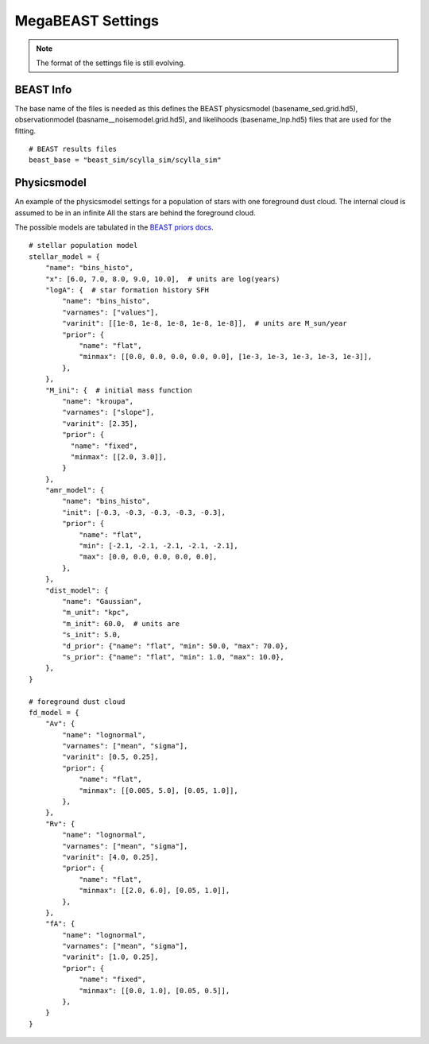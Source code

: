 .. _mb-settings:

##################
MegaBEAST Settings
##################

.. note::
   The format of the settings file is still evolving.

BEAST Info
==========

The base name of the files is needed as this defines the BEAST physicsmodel
(basename_sed.grid.hd5), observationmodel (basname__noisemodel.grid.hd5),
and likelihoods (basename_lnp.hd5) files that are  used for the fitting.

::

   # BEAST results files
   beast_base = "beast_sim/scylla_sim/scylla_sim"

Physicsmodel
============

An example of the physicsmodel settings for a population of stars with one foreground dust cloud.
The internal cloud is assumed to be in an infinite
All the stars are behind the foreground cloud.

The possible models are tabulated in the
`BEAST priors docs <https://beast.readthedocs.io/en/latest/beast_priors.html>`_.

::

  # stellar population model
  stellar_model = {
      "name": "bins_histo",
      "x": [6.0, 7.0, 8.0, 9.0, 10.0],  # units are log(years)
      "logA": {  # star formation history SFH
          "name": "bins_histo",
          "varnames": ["values"],
          "varinit": [[1e-8, 1e-8, 1e-8, 1e-8, 1e-8]],  # units are M_sun/year
          "prior": {
              "name": "flat",
              "minmax": [[0.0, 0.0, 0.0, 0.0, 0.0], [1e-3, 1e-3, 1e-3, 1e-3, 1e-3]],
          },
      },
      "M_ini": {  # initial mass function
          "name": "kroupa",
          "varnames": ["slope"],
          "varinit": [2.35],
          "prior": {
            "name": "fixed",
            "minmax": [[2.0, 3.0]],
          }
      },
      "amr_model": {
          "name": "bins_histo",
          "init": [-0.3, -0.3, -0.3, -0.3, -0.3],
          "prior": {
              "name": "flat",
              "min": [-2.1, -2.1, -2.1, -2.1, -2.1],
              "max": [0.0, 0.0, 0.0, 0.0, 0.0],
          },
      },
      "dist_model": {
          "name": "Gaussian",
          "m_unit": "kpc",
          "m_init": 60.0,  # units are
          "s_init": 5.0,
          "d_prior": {"name": "flat", "min": 50.0, "max": 70.0},
          "s_prior": {"name": "flat", "min": 1.0, "max": 10.0},
      },
  }

  # foreground dust cloud
  fd_model = {
      "Av": {
          "name": "lognormal",
          "varnames": ["mean", "sigma"],
          "varinit": [0.5, 0.25],
          "prior": {
              "name": "flat",
              "minmax": [[0.005, 5.0], [0.05, 1.0]],
          },
      },
      "Rv": {
          "name": "lognormal",
          "varnames": ["mean", "sigma"],
          "varinit": [4.0, 0.25],
          "prior": {
              "name": "flat",
              "minmax": [[2.0, 6.0], [0.05, 1.0]],
          },
      },
      "fA": {
          "name": "lognormal",
          "varnames": ["mean", "sigma"],
          "varinit": [1.0, 0.25],
          "prior": {
              "name": "fixed",
              "minmax": [[0.0, 1.0], [0.05, 0.5]],
          },
      }
  }
